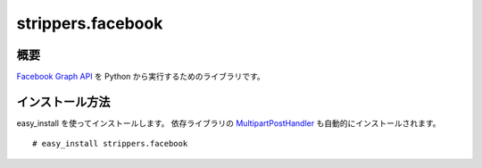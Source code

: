 ==================
strippers.facebook
==================

概要
====

`Facebook Graph API`_ を Python から実行するためのライブラリです。

.. _`Facebook Graph API`: http://developers.facebook.com/docs/reference/api/

インストール方法
================

easy_install を使ってインストールします。
依存ライブラリの `MultipartPostHandler`_ も自動的にインストールされます。

::

    # easy_install strippers.facebook

.. _`MultipartPostHandler`: http://pypi.python.org/pypi/MultipartPostHandler/0.1.0
